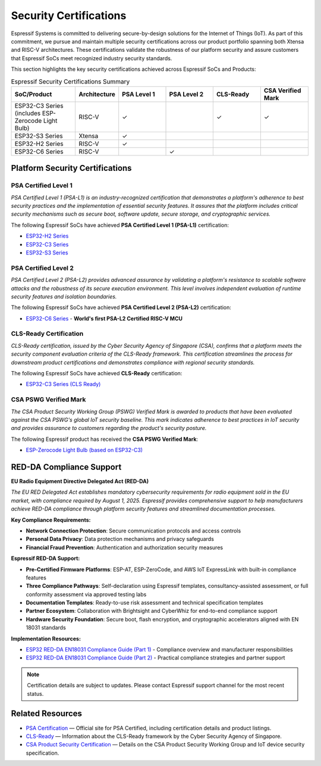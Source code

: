 .. _security_certifications:

Security Certifications
=======================

Espressif Systems is committed to delivering secure-by-design solutions for the Internet of Things (IoT). As part of this commitment, we pursue and maintain multiple security certifications across our product portfolio spanning both Xtensa and RISC-V architectures. These certifications validate the robustness of our platform security and assure customers that Espressif SoCs meet recognized industry security standards.

This section highlights the key security certifications achieved across Espressif SoCs and Products:

.. list-table:: Espressif Security Certifications Summary
   :header-rows: 1
   :widths: 20 10 15 15 15 15

   * - SoC/Product
     - Architecture
     - PSA Level 1
     - PSA Level 2
     - CLS-Ready
     - CSA Verified Mark
   * - ESP32-C3 Series (includes ESP-Zerocode Light Bulb)
     - RISC-V
     - ✓
     -
     - ✓
     - ✓
   * - ESP32-S3 Series
     - Xtensa
     - ✓
     -
     -
     -
   * - ESP32-H2 Series
     - RISC-V
     - ✓
     -
     -
     -
   * - ESP32-C6 Series
     - RISC-V
     -
     - ✓
     -
     -

Platform Security Certifications
--------------------------------

**PSA Certified Level 1**
~~~~~~~~~~~~~~~~~~~~~~~~~

*PSA Certified Level 1 (PSA-L1) is an industry-recognized certification that demonstrates a platform's adherence to best security practices and the implementation of essential security features. It assures that the platform includes critical security mechanisms such as secure boot, software update, secure storage, and cryptographic services.*

The following Espressif SoCs have achieved **PSA Certified Level 1 (PSA-L1)** certification:

- `ESP32-H2 Series <https://products.psacertified.org/products/esp32-h2-series>`_
- `ESP32-C3 Series <https://products.psacertified.org/products/esp32-c3-series>`_
- `ESP32-S3 Series <https://products.psacertified.org/products/esp32-s3-series-esp32-s3-esp32-s3fn8-esp32-s3r2-esp32-s3r8-esp32-s3r8v-esp32-s3fh4r2>`_

**PSA Certified Level 2**
~~~~~~~~~~~~~~~~~~~~~~~~~

*PSA Certified Level 2 (PSA-L2) provides advanced assurance by validating a platform's resistance to scalable software attacks and the robustness of its secure execution environment. This level involves independent evaluation of runtime security features and isolation boundaries.*

The following Espressif SoCs have achieved **PSA Certified Level 2 (PSA-L2)** certification:

- `ESP32-C6 Series <https://products.psacertified.org/products/esp32-c6>`_ - **World's first PSA-L2 Certified RISC-V MCU**

**CLS-Ready Certification**
~~~~~~~~~~~~~~~~~~~~~~~~~~~

*CLS-Ready certification, issued by the Cyber Security Agency of Singapore (CSA), confirms that a platform meets the security component evaluation criteria of the CLS-Ready framework. This certification streamlines the process for downstream product certifications and demonstrates compliance with regional security standards.*

The following Espressif SoCs have achieved **CLS-Ready** certification:

- `ESP32-C3 Series (CLS Ready) <https://www.csa.gov.sg/our-programmes/certification-and-labelling-schemes/cls-ready/platform-list/>`_

**CSA PSWG Verified Mark**
~~~~~~~~~~~~~~~~~~~~~~~~~~

*The CSA Product Security Working Group (PSWG) Verified Mark is awarded to products that have been evaluated against the CSA PSWG's global IoT security baseline. This mark indicates adherence to best practices in IoT security and provides assurance to customers regarding the product's security posture.*

The following Espressif product has received the **CSA PSWG Verified Mark**:

- `ESP-Zerocode Light Bulb (based on ESP32-C3) <https://verified.csa-iot.org/fkk-q3mk/>`_

RED-DA Compliance Support
-------------------------

**EU Radio Equipment Directive Delegated Act (RED-DA)**

*The EU RED Delegated Act establishes mandatory cybersecurity requirements for radio equipment sold in the EU market, with compliance required by August 1, 2025. Espressif provides comprehensive support to help manufacturers achieve RED-DA compliance through platform security features and streamlined documentation processes.*

**Key Compliance Requirements:**

- **Network Connection Protection**: Secure communication protocols and access controls
- **Personal Data Privacy**: Data protection mechanisms and privacy safeguards  
- **Financial Fraud Prevention**: Authentication and authorization security measures

**Espressif RED-DA Support:**

- **Pre-Certified Firmware Platforms**: ESP-AT, ESP-ZeroCode, and AWS IoT ExpressLink with built-in compliance features
- **Three Compliance Pathways**: Self-declaration using Espressif templates, consultancy-assisted assessment, or full conformity assessment via approved testing labs
- **Documentation Templates**: Ready-to-use risk assessment and technical specification templates
- **Partner Ecosystem**: Collaboration with Brightsight and CyberWhiz for end-to-end compliance support
- **Hardware Security Foundation**: Secure boot, flash encryption, and cryptographic accelerators aligned with EN 18031 standards

**Implementation Resources:**

- `ESP32 RED-DA EN18031 Compliance Guide (Part 1) <https://developer.espressif.com/blog/2025/04/esp32-red-da-en18031-compliance-guide/>`_ - Compliance overview and manufacturer responsibilities
- `ESP32 RED-DA EN18031 Compliance Guide (Part 2) <https://developer.espressif.com/blog/2025/07/esp32-red-da-en18031-compliance-guide-part2/>`_ - Practical compliance strategies and partner support

.. note::

   Certification details are subject to updates. Please contact Espressif support channel for the most recent status.

Related Resources
-----------------

- `PSA Certification <https://www.psacertified.org>`_ — Official site for PSA Certified, including certification details and product listings.
- `CLS-Ready  <https://www.csa.gov.sg/our-programmes/certification-and-labelling-schemes/cls-ready/about>`_ — Information about the CLS-Ready framework by the Cyber Security Agency of Singapore.
- `CSA Product Security Certification <https://csa-iot.org/newsroom/the-connectivity-standards-alliance-product-security-working-group-launches-the-iot-device-security-specification-1-0/>`_ — Details on the CSA Product Security Working Group and IoT device security specification.
